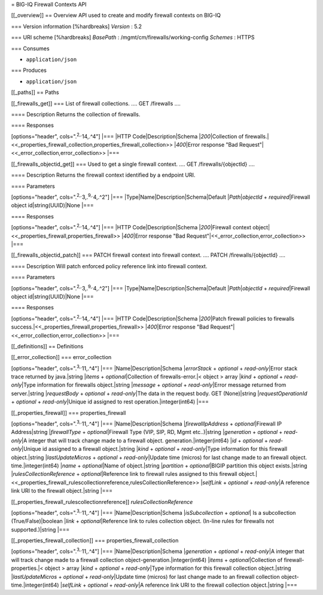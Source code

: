 = BIG-IQ Firewall Contexts API

[[\_overview]] == Overview API used to create and modify firewall
contexts on BIG-IQ

=== Version information [%hardbreaks] *Version* : 5.2

=== URI scheme [%hardbreaks] *BasePath* :
/mgmt/cm/firewalls/working-config *Schemes* : HTTPS

=== Consumes

-  ``application/json``

=== Produces

-  ``application/json``

[[\_paths]] == Paths

[[\_firewalls\_get]] === List of firewall collections. .... GET
/firewalls ....

==== Description Returns the collection of firewalls.

==== Responses

[options="header", cols=".\ :sup:`2,.`\ 14,.^4"] \|=== \|HTTP
Code\|Description\|Schema \|\ *200*\ \|Collection of
firewalls.\|<<\_properties\_firewall\_collection,properties\_firewall\_collection>>
\|\ *400*\ \|Error response "Bad
Request"\|<<\_error\_collection,error\_collection>> \|===

[[\_firewalls\_objectid\_get]] === Used to get a single firewall
context. .... GET /firewalls/{objectId} ....

==== Description Returns the firewall context identified by a endpoint
URI.

==== Parameters

[options="header", cols=".\ :sup:`2,.`\ 3,.\ :sup:`9,.`\ 4,.^2"] \|===
\|Type\|Name\|Description\|Schema\|Default \|\ *Path*\ \|\ *objectId* +
*required*\ \|Firewall object id\|string(UUID)\|None \|===

==== Responses

[options="header", cols=".\ :sup:`2,.`\ 14,.^4"] \|=== \|HTTP
Code\|Description\|Schema \|\ *200*\ \|Firewall context
object\|<<\_properties\_firewall,properties\_firewall>>
\|\ *400*\ \|Error response "Bad
Request"\|<<\_error\_collection,error\_collection>> \|===

[[\_firewalls\_objectid\_patch]] === PATCH firewall context into
firewall context. .... PATCH /firewalls/{objectId} ....

==== Description Will patch enforced policy reference link into firewall
context.

==== Parameters

[options="header", cols=".\ :sup:`2,.`\ 3,.\ :sup:`9,.`\ 4,.^2"] \|===
\|Type\|Name\|Description\|Schema\|Default \|\ *Path*\ \|\ *objectId* +
*required*\ \|Firewall object id\|string(UUID)\|None \|===

==== Responses

[options="header", cols=".\ :sup:`2,.`\ 14,.^4"] \|=== \|HTTP
Code\|Description\|Schema \|\ *200*\ \|Patch firewall policies to
firewalls success.\|<<\_properties\_firewall,properties\_firewall>>
\|\ *400*\ \|Error response "Bad
Request"\|<<\_error\_collection,error\_collection>> \|===

[[\_definitions]] == Definitions

[[\_error\_collection]] === error\_collection

[options="header", cols=".\ :sup:`3,.`\ 11,.^4"] \|===
\|Name\|Description\|Schema \|\ *errorStack* + *optional* +
*read-only*\ \|Error stack trace returned by java.\|string \|\ *items* +
*optional*\ \|Collection of firewalls-error.\|< object > array
\|\ *kind* + *optional* + *read-only*\ \|Type information for firewalls
object.\|string \|\ *message* + *optional* + *read-only*\ \|Error
message returned from server.\|string \|\ *requestBody* + *optional* +
*read-only*\ \|The data in the request body. GET (None)\|string
\|\ *requestOperationId* + *optional* + *read-only*\ \|Unique id
assigned to rest operation.\|integer(int64) \|===

[[\_properties\_firewall]] === properties\_firewall

[options="header", cols=".\ :sup:`3,.`\ 11,.^4"] \|===
\|Name\|Description\|Schema \|\ *firewallIpAddress* +
*optional*\ \|Firewall IP Address\|string \|\ *firewallType* +
*optional*\ \|Firewall Type (VIP, SIP, RD, Mgmt etc..)\|string
\|\ *generation* + *optional* + *read-only*\ \|A integer that will track
change made to a firewall object. generation.\|integer(int64) \|\ *id* +
*optional* + *read-only*\ \|Unique id assigned to a firewall
object.\|string \|\ *kind* + *optional* + *read-only*\ \|Type
information for this firewall object.\|string \|\ *lastUpdateMicros* +
*optional* + *read-only*\ \|Update time (micros) for last change made to
an firewall object. time.\|integer(int64) \|\ *name* +
*optional*\ \|Name of object.\|string \|\ *partition* +
*optional*\ \|BIGIP partition this object exists.\|string
\|\ *rulesCollectionReference* + *optional*\ \|Reference link to
firewall rules assigned to this firewall
object.\|<<\_properties\_firewall\_rulescollectionreference,rulesCollectionReference>>
\|\ *selfLink* + *optional* + *read-only*\ \|A reference link URI to the
firewall object.\|string \|===

[[\_properties\_firewall\_rulescollectionreference]]
*rulesCollectionReference*

[options="header", cols=".\ :sup:`3,.`\ 11,.^4"] \|===
\|Name\|Description\|Schema \|\ *isSubcollection* + *optional*\ \| Is a
subcollection (True/False)\|boolean \|\ *link* + *optional*\ \|Reference
link to rules collection object. (In-line rules for firewalls not
supported.)\|string \|===

[[\_properties\_firewall\_collection]] ===
properties\_firewall\_collection

[options="header", cols=".\ :sup:`3,.`\ 11,.^4"] \|===
\|Name\|Description\|Schema \|\ *generation* + *optional* +
*read-only*\ \|A integer that will track change made to a firewall
collection object-generation.\|integer(int64) \|\ *items* +
*optional*\ \|Collection of firewall-properties.\|< object > array
\|\ *kind* + *optional* + *read-only*\ \|Type information for this
firewall collection object.\|string \|\ *lastUpdateMicros* + *optional*
+ *read-only*\ \|Update time (micros) for last change made to an
firewall collection object-time.\|integer(int64) \|\ *selfLink* +
*optional* + *read-only*\ \|A reference link URI to the firewall
collection object.\|string \|===
